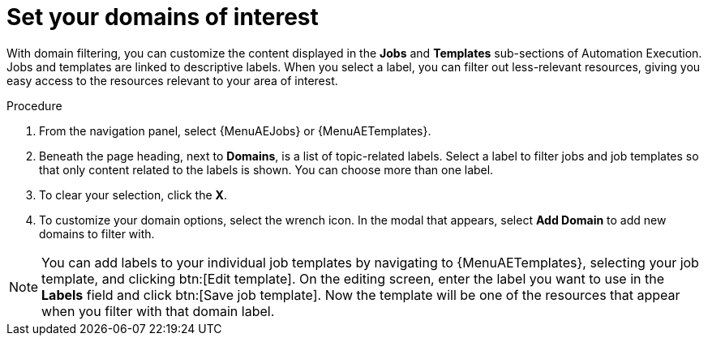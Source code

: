 :_newdoc-version: 2.18.4
:_template-generated: 2025-06-04
:_mod-docs-content-type: PROCEDURE

[id="set-domain-of-interest_{context}"]
= Set your domains of interest

With domain filtering, you can customize the content displayed in the *Jobs* and *Templates* sub-sections of Automation Execution. Jobs and templates are linked to descriptive labels. When you select a label, you can filter out less-relevant resources, giving you easy access to the resources relevant to your area of interest. 

.Procedure

. From the navigation panel, select {MenuAEJobs} or {MenuAETemplates}.
. Beneath the page heading, next to *Domains*, is a list of topic-related labels. Select a label to filter jobs and job templates so that only content related to the labels is shown. You can choose more than one label. 
. To clear your selection, click the *X*. 
. To customize your domain options, select the wrench icon. In the modal that appears, select *Add Domain* to add new domains to filter with. 

[NOTE]

====

You can add labels to your individual job templates by navigating to {MenuAETemplates}, selecting your job template, and clicking btn:[Edit template]. On the editing screen, enter the label you want to use in the *Labels* field and click btn:[Save job template]. Now the template will be one of the resources that appear when you filter with that domain label.

====
